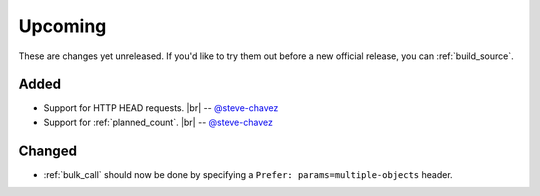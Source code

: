 .. |br| raw:: html

   <br />

Upcoming
========

These are changes yet unreleased. If you'd like to try them out before a new official release, you can :ref:`build_source`.

Added
-----

* Support for HTTP HEAD requests.
  |br| -- `@steve-chavez <https://github.com/steve-chavez>`_

* Support for :ref:`planned_count`.
  |br| -- `@steve-chavez <https://github.com/steve-chavez>`_

Changed
-------

* :ref:`bulk_call` should now be done by specifying a ``Prefer: params=multiple-objects`` header.
